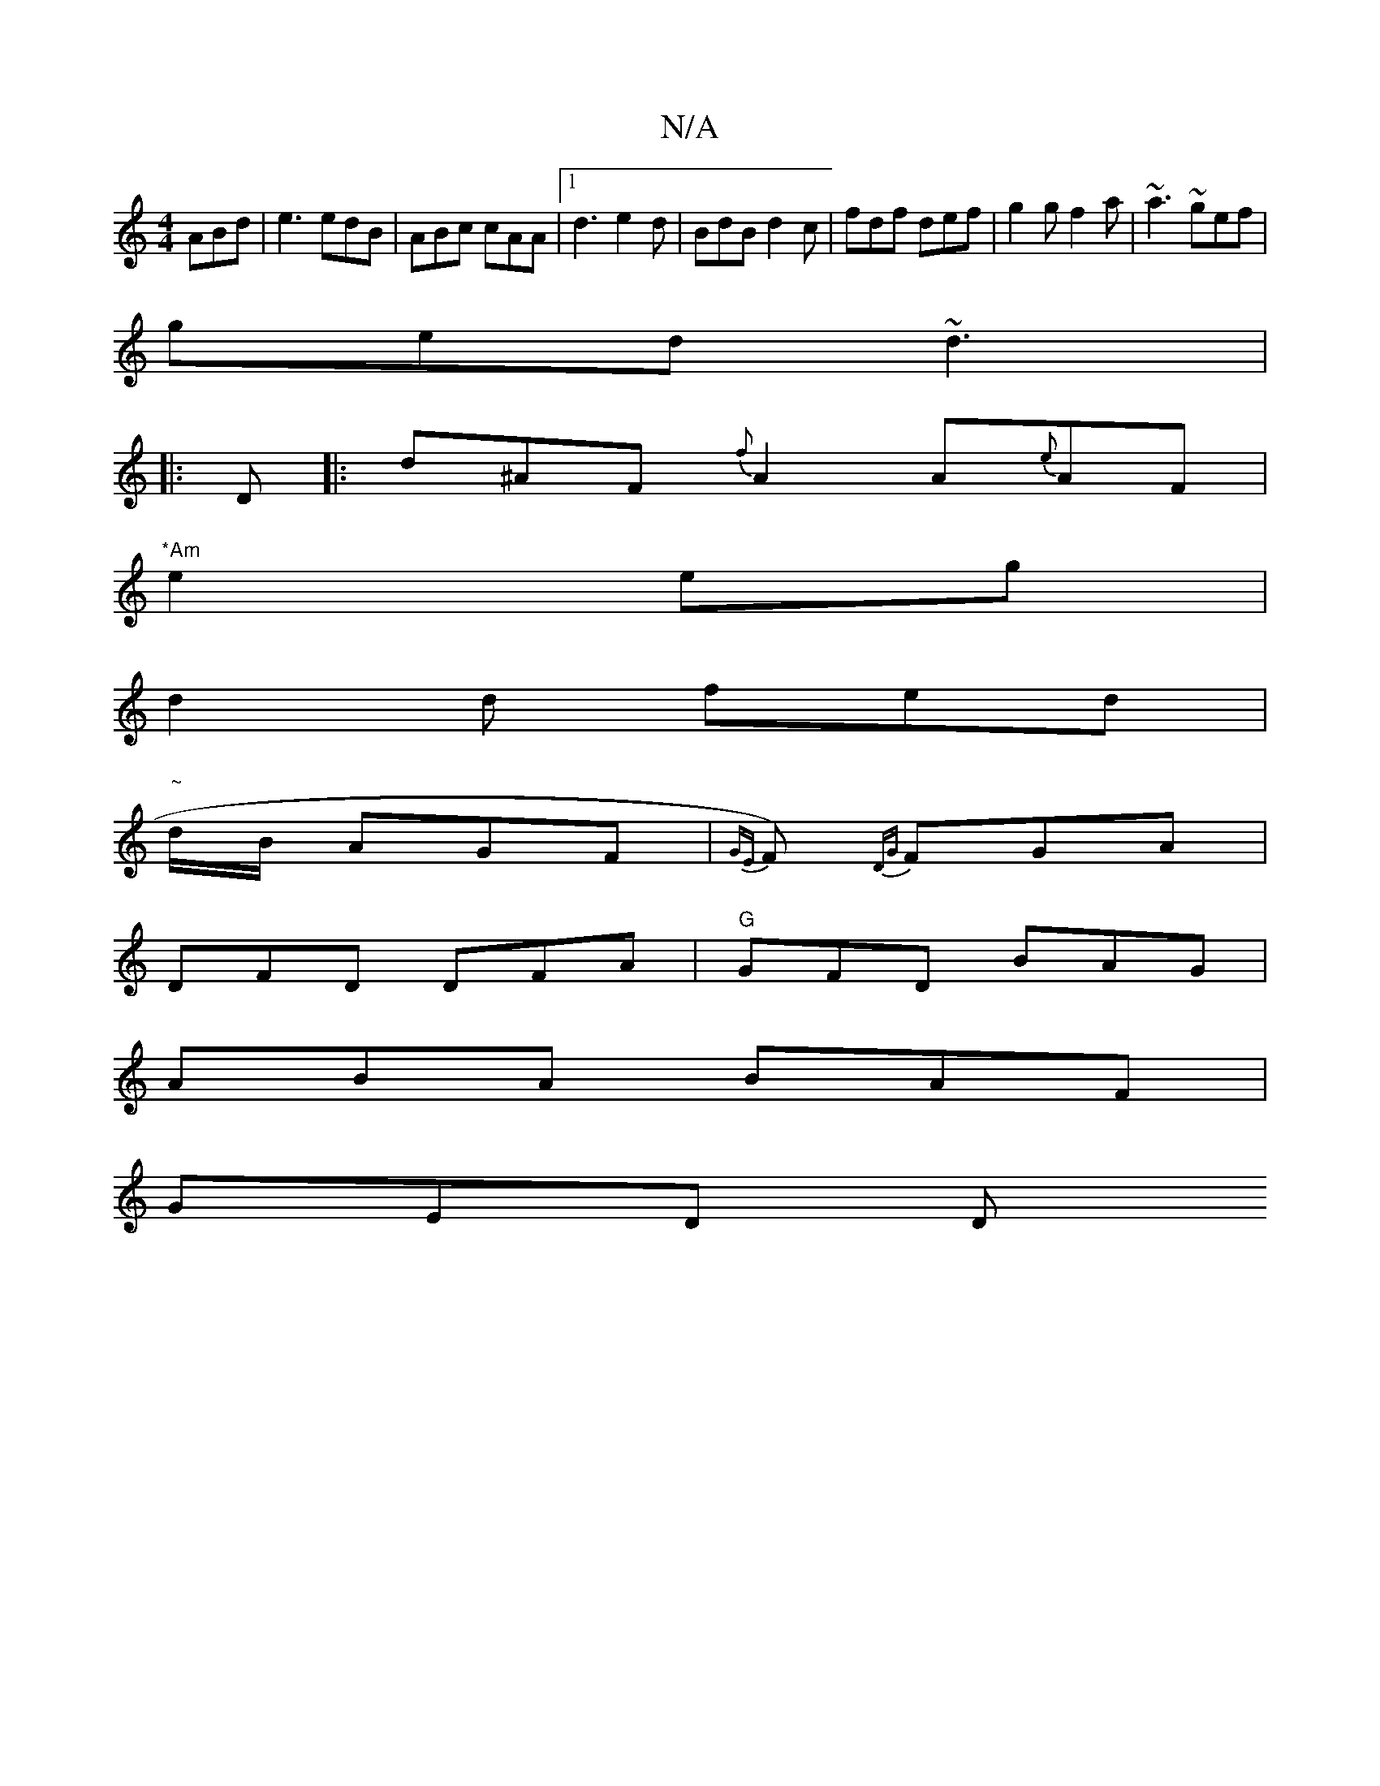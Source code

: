 X:1
T:N/A
M:4/4
R:N/A
K:Cmajor
 ABd |e3 edB | ABc cAA |1 d3 e2d | BdB d2c | fdf def | g2 g f2a | ~a3 ~gef|
ged ~d3 | 
|: D|:d^AF {f}A2A{e}AF|
"*Am"e2 eg |
d2d fed|
"~"d/B/ AGF | {GE}F){DG} FGA |
DFD DFA | "G"GFD BAG|
ABA BAF|
GED D